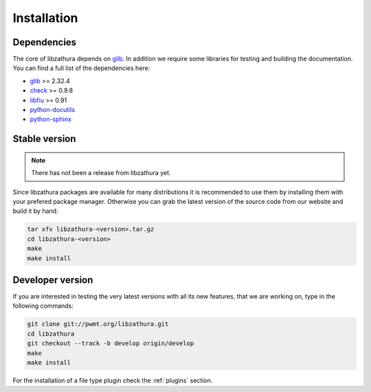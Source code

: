 Installation
============

Dependencies
------------

The core of libzathura depends on `glib <http://gnome.org>`_. In addition we
require some libraries for testing and building the documentation. You can find
a full list of the dependencies here:

* `glib <http://gnome.org>`_ >= 2.32.4
* `check <http://check.sorceforge.net>`_ >= 0.9.8
* `libfiu <http://blitiri.com.ar/p/libfiu>`_ >= 0.91
* `python-docutils <http://docutils.sourceforge.net>`_
* `python-sphinx <http://sphinx-doc.org>`_

Stable version
--------------

.. note::

  There has not been a release from libzathura yet.

Since libzathura packages are available for many distributions it is recommended
to use them by installing them with your prefered package manager. Otherwise you
can grab the latest version of the source code from our website and build it by
hand:

.. code-block:: sh

  tar xfv libzathura-<version>.tar.gz
  cd libzathura-<version>
  make
  make install

Developer version
-----------------

If you are interested in testing the very latest versions with all its new
features, that we are working on, type in the following commands:

.. code-block:: sh

  git clone git://pwmt.org/libzathura.git
  cd libzathura
  git checkout --track -b develop origin/develop
  make
  make install

For the installation of a file type plugin check the :ref:`plugins` section.
